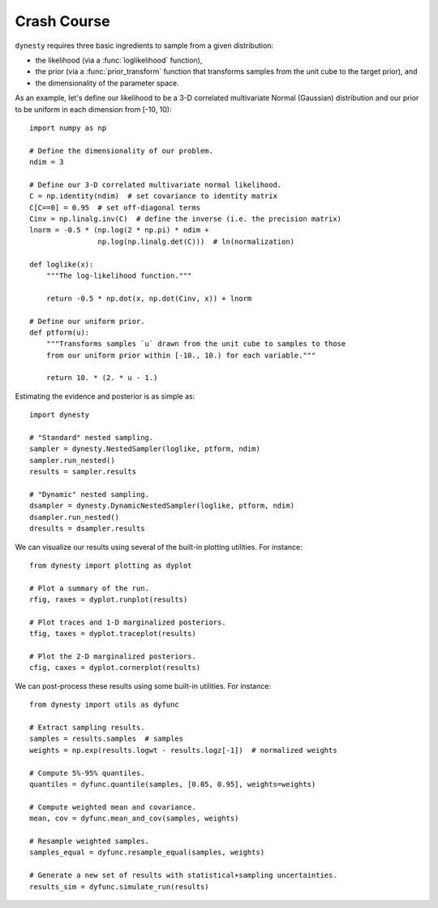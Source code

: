 ============
Crash Course
============

``dynesty`` requires three basic ingredients to sample from a given
distribution:

* the likelihood (via a :func:`loglikelihood` function),

* the prior (via a :func:`prior_transform` function that transforms samples
  from the unit cube to the target prior), and

* the dimensionality of the parameter space.

As an example, let's define our likelihood to be a 3-D correlated multivariate
Normal (Gaussian) distribution and our prior to be uniform in each dimension
from [-10, 10)::

    import numpy as np

    # Define the dimensionality of our problem.
    ndim = 3

    # Define our 3-D correlated multivariate normal likelihood.
    C = np.identity(ndim)  # set covariance to identity matrix
    C[C==0] = 0.95  # set off-diagonal terms
    Cinv = np.linalg.inv(C)  # define the inverse (i.e. the precision matrix)
    lnorm = -0.5 * (np.log(2 * np.pi) * ndim +
                    np.log(np.linalg.det(C)))  # ln(normalization)

    def loglike(x):
        """The log-likelihood function."""

        return -0.5 * np.dot(x, np.dot(Cinv, x)) + lnorm

    # Define our uniform prior.
    def ptform(u):
        """Transforms samples `u` drawn from the unit cube to samples to those
        from our uniform prior within [-10., 10.) for each variable."""

        return 10. * (2. * u - 1.)

Estimating the evidence and posterior is as simple as::

    import dynesty

    # "Standard" nested sampling.
    sampler = dynesty.NestedSampler(loglike, ptform, ndim)
    sampler.run_nested()
    results = sampler.results

    # "Dynamic" nested sampling.
    dsampler = dynesty.DynamicNestedSampler(loglike, ptform, ndim)
    dsampler.run_nested()
    dresults = dsampler.results

We can visualize our results using several of the built-in plotting utilities.
For instance::

    from dynesty import plotting as dyplot

    # Plot a summary of the run.
    rfig, raxes = dyplot.runplot(results)

    # Plot traces and 1-D marginalized posteriors.
    tfig, taxes = dyplot.traceplot(results)

    # Plot the 2-D marginalized posteriors.
    cfig, caxes = dyplot.cornerplot(results)

We can post-process these results using some built-in utilities.
For instance::

    from dynesty import utils as dyfunc

    # Extract sampling results.
    samples = results.samples  # samples
    weights = np.exp(results.logwt - results.logz[-1])  # normalized weights

    # Compute 5%-95% quantiles.
    quantiles = dyfunc.quantile(samples, [0.05, 0.95], weights=weights)

    # Compute weighted mean and covariance.
    mean, cov = dyfunc.mean_and_cov(samples, weights)

    # Resample weighted samples.
    samples_equal = dyfunc.resample_equal(samples, weights)

    # Generate a new set of results with statistical+sampling uncertainties.
    results_sim = dyfunc.simulate_run(results)
